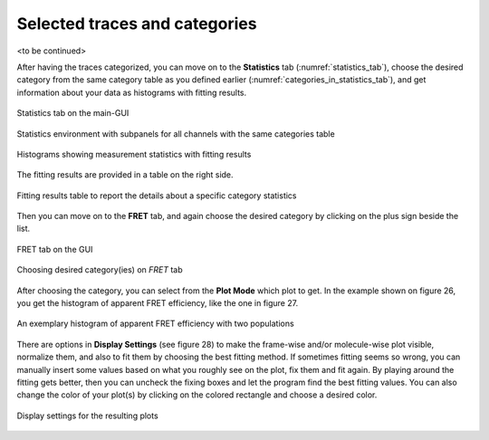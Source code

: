 .. |br| raw:: html

   <br />


Selected traces and categories
~~~~~~~~~~~~~~~~~~~~

<to be continued>


After having the traces categorized, you can move on to the **Statistics** tab (:numref:`statistics_tab`), choose the desired category from the same category table as you defined earlier (:numref:`categories_in_statistics_tab`), and get information about your data as histograms with fitting results. 

.. figure:: ./../figures/documents/PA_statistics_tab.png
   :width: 500
   :alt: statistics tab
   :align: center
   :name: statistics_tab

   Statistics tab on the main-GUI

.. figure:: ./../figures/documents/PA_statistics_selector_table.png
   :width: 700
   :alt: same categories in statistics tab
   :align: center
   :name: categories_in_statistics_tab

   Statistics environment with subpanels for all channels with the same categories table

.. figure:: ./../figures/documents/EP_Figure_Statistics.png
   :width: 300
   :alt: histograms showing measurement statistics
   :align: center
   :name: histograms_measurement_details

   Histograms showing measurement statistics with fitting results

The fitting results are provided in a table on the right side.

.. figure:: ./../figures/documents/PA_statistics_fit_results.png
   :width: 300
   :alt: fitting results for measurement statistics
   :align: center
   :name: measurement_statistics_fit_result

   Fitting results table to report the details about a specific category statistics

Then you can move on to the **FRET** tab, and again choose the desired category by clicking on the plus sign beside the list.

.. figure:: ./../figures/documents/PA_Fig_25_FRET_Tab.png
   :width: 300
   :alt: FRET tab
   :align: center
   :name: FRET tab

   FRET tab on the GUI

.. figure:: ./../figures/documents/PA_Fig_26_FRET_Tab_Categories.png
   :width: 500
   :alt: FRET tab categories
   :align: center
   :name: choosing categories on FRET tab

   Choosing desired category(ies) on *FRET* tab

After choosing the category, you can select from the **Plot Mode** which plot to get. In the example shown on figure 26, you get the histogram of apparent FRET efficiency, like the one in figure 27.

.. figure:: ./../figures/documents/PA_Fig_27_Result_Histogram.png
   :width: 400
   :alt: apparent FRET histogram
   :align: center
   :name: apparent FRET histogram

   An exemplary histogram of apparent FRET efficiency with two populations

There are options in **Display Settings** (see figure 28) to make the frame-wise and/or molecule-wise plot visible, normalize them, and also to fit them by choosing the best fitting method. If sometimes fitting seems so wrong, you can manually insert some values based on what you roughly see on the plot, fix them and fit again. By playing around the fitting gets better, then you can uncheck the fixing boxes and let the program find the best fitting values. You can also change the color of your plot(s) by clicking on the colored rectangle and choose a desired color.

.. figure:: ./../figures/documents/PA_Fig_28_Fitting_Histogram.png
   :width: 500
   :alt: display settings
   :align: center
   :name: result display settings

   Display settings for the resulting plots
